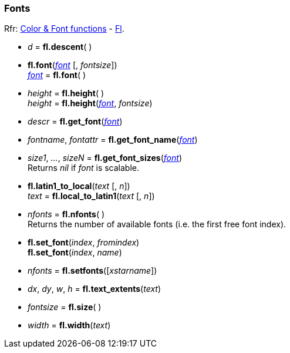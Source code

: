 
=== Fonts
[small]#Rfr: 
link:++http://www.fltk.org/doc-1.3/group__fl__attributes.html++[Color & Font functions] -
link:++http://www.fltk.org/doc-1.3/classFl.html++[Fl].#

* _d_ = *fl.descent*( )


* *fl.font*(<<font, _font_>> [, _fontsize_]) +
<<font, _font_>> = *fl.font*( )

* _height_ = *fl.height*( ) +
_height_ = *fl.height*(<<font, _font_>>, _fontsize_)

* _descr_ = *fl.get_font*(<<font, _font_>>)

* _fontname_, _fontattr_ = *fl.get_font_name*(<<font, _font_>>)

* _size1_, _..._, _sizeN_ = *fl.get_font_sizes*(<<font, _font_>>) +
[small]#Returns _nil_ if _font_ is scalable.#

* *fl.latin1_to_local*(_text_ [, _n_]) +
_text_ = *fl.local_to_latin1*(_text_ [, _n_])

* _nfonts_  = *fl.nfonts*( ) +
[small]#Returns the number of available fonts (i.e. the first free font index).#

* *fl.set_font*(_index_, _fromindex_) +
*fl.set_font*(_index_, _name_)

* _nfonts_ = *fl.setfonts*([_xstarname_])

* _dx_, _dy_, _w_, _h_ = *fl.text_extents*(_text_)

* _fontsize_ = *fl.size*( )

* _width_ = *fl.width*(_text_)


